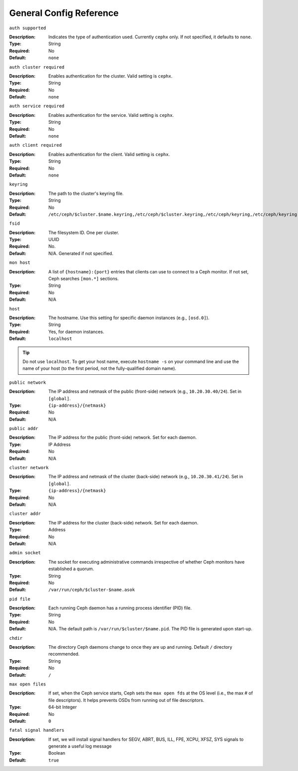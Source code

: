 ==========================
 General Config Reference
==========================

``auth supported``

.. deprecated:: 0.51

:Description: Indicates the type of authentication used. Currently ``cephx`` only. If not specified, it defaults to ``none``.
:Type: String
:Required: No
:Default: ``none``

    
``auth cluster required``

.. versionadded:: 0.51

:Description: Enables authentication for the cluster. Valid setting is ``cephx``.
:Type: String
:Required: No
:Default: ``none``

    
``auth service required``

.. versionadded:: 0.51

:Description: Enables authentication for the service. Valid setting is ``cephx``.
:Type: String
:Required: No
:Default: ``none``



``auth client required``

.. versionadded:: 0.51

:Description: Enables authentication for the client. Valid setting is ``cephx``.
:Type: String
:Required: No
:Default: ``none``


``keyring``

:Description: The path to the cluster's keyring file. 
:Type: String
:Required: No
:Default: ``/etc/ceph/$cluster.$name.keyring,/etc/ceph/$cluster.keyring,/etc/ceph/keyring,/etc/ceph/keyring.bin``


``fsid``

:Description: The filesystem ID. One per cluster.
:Type: UUID
:Required: No. 
:Default: N/A. Generated if not specified.


``mon host``

:Description: A list of ``{hostname}:{port}`` entries that clients can use to connect to a Ceph monitor. If not set, Ceph searches ``[mon.*]`` sections. 
:Type: String
:Required: No
:Default: N/A


``host``

:Description: The hostname. Use this setting for specific daemon instances (e.g., ``[osd.0]``).
:Type: String
:Required: Yes, for daemon instances.
:Default: ``localhost``

.. tip:: Do not use ``localhost``. To get your host name, execute ``hostname -s`` on your command line and use the name of your host (to the first period, not the fully-qualified domain name).
.. important: You should not specify any value for ``host`` when using a third party deployment system that retrieves the host name for you.


``public network``

:Description: The IP address and netmask of the public (front-side) network (e.g., ``10.20.30.40/24``). Set in ``[global]``.
:Type: ``{ip-address}/{netmask}``
:Required: No
:Default: N/A


``public addr``

:Description: The IP address for the public (front-side) network. Set for each daemon.
:Type: IP Address
:Required: No
:Default: N/A


``cluster network``

:Description: The IP address and netmask of the cluster (back-side) network (e.g., ``10.20.30.41/24``).  Set in ``[global]``.
:Type: ``{ip-address}/{netmask}``
:Required: No
:Default: N/A


``cluster addr``

:Description: The IP address for the cluster (back-side) network. Set for each daemon.
:Type: Address
:Required: No
:Default: N/A


``admin socket``

:Description: The socket for executing administrative commands irrespective of whether Ceph monitors have established a quorum.
:Type: String
:Required: No
:Default: ``/var/run/ceph/$cluster-$name.asok`` 


``pid file``

:Description: Each running Ceph daemon has a running process identifier (PID) file.
:Type: String
:Required: No
:Default: N/A. The default path is ``/var/run/$cluster/$name.pid``. The PID file is generated upon start-up. 


``chdir``

:Description: The directory Ceph daemons change to once they are up and running. Default ``/`` directory recommended.
:Type: String
:Required: No
:Default: ``/``


``max open files``

:Description: If set, when the Ceph service starts, Ceph sets the ``max open fds`` at the OS level (i.e., the max # of file descriptors). It helps prevents OSDs from running out of file descriptors.
:Type: 64-bit Integer
:Required: No
:Default: ``0``

``fatal signal handlers``

:Description: If set, we will install signal handlers for SEGV, ABRT, BUS, ILL, FPE, XCPU, XFSZ, SYS signals to generate a useful log message
:Type: Boolean
:Default: ``true``
